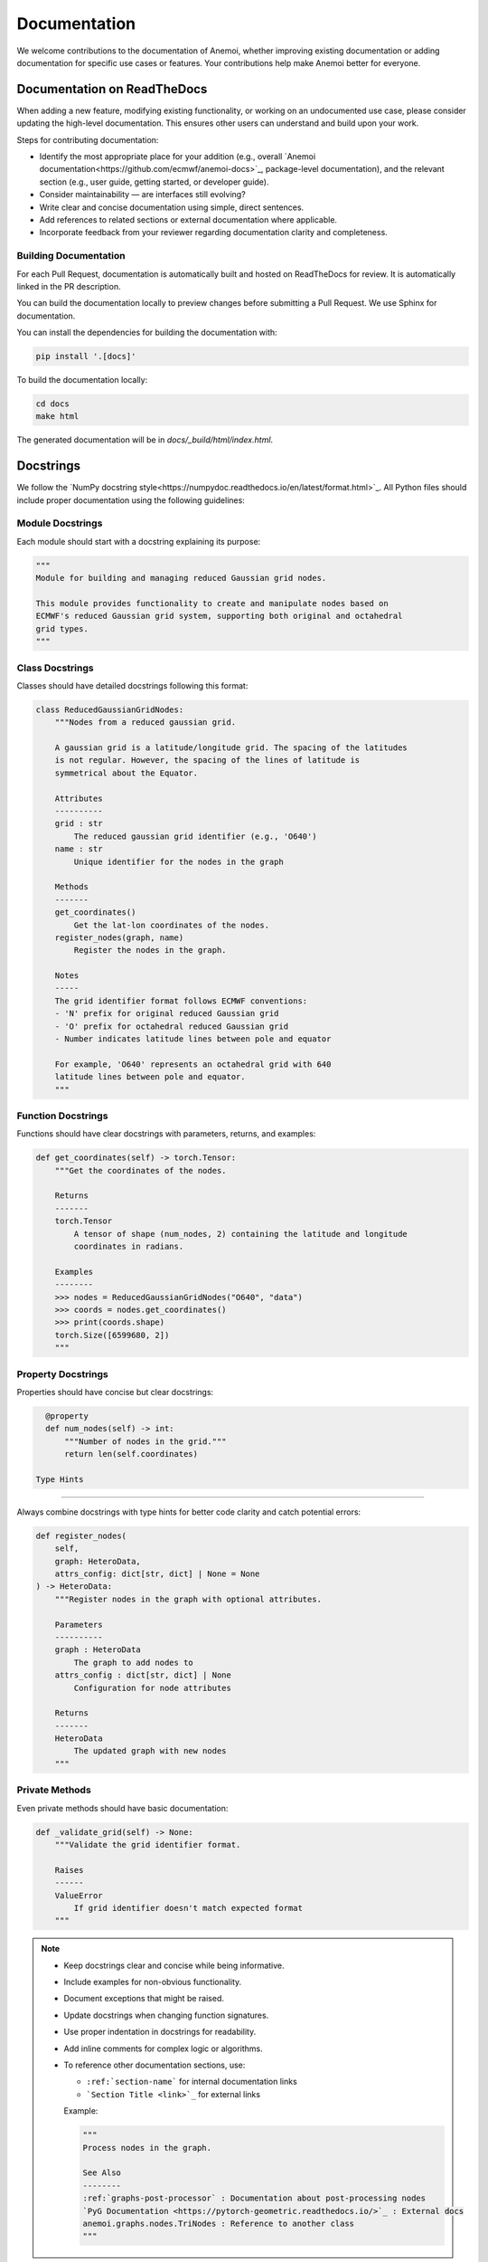 .. _documentation-guidelines:

###############
 Documentation
###############

We welcome contributions to the documentation of Anemoi, whether
improving existing documentation or adding documentation for specific
use cases or features. Your contributions help make Anemoi better for
everyone.


****************************
Documentation on ReadTheDocs
****************************

When adding a new feature, modifying existing functionality, or working
on an undocumented use case, please consider updating the high-level
documentation. This ensures other users can understand and build upon
your work.

Steps for contributing documentation:

-  Identify the most appropriate place for your addition (e.g.,
   overall `Anemoi documentation<https://github.com/ecmwf/anemoi-docs>`_, 
   package-level documentation), and the relevant section (e.g., user guide,
   getting started, or developer guide).

-  Consider maintainability — are interfaces still evolving?

-  Write clear and concise documentation using simple, direct sentences.

-  Add references to related sections or external documentation where
   applicable.

-  Incorporate feedback from your reviewer regarding documentation
   clarity and completeness.


Building Documentation
=======================

For each Pull Request, documentation is automatically built and hosted
on ReadTheDocs for review. It is automatically linked in the PR
description.

You can build the documentation locally to preview changes before
submitting a Pull Request. We use Sphinx for documentation.

You can install the dependencies for building the documentation with:

.. code:: bash

   pip install '.[docs]'

To build the documentation locally:

.. code:: bash

   cd docs
   make html

The generated documentation will be in `docs/_build/html/index.html`.

***********
 Docstrings
***********


We follow the `NumPy docstring style<https://numpydoc.readthedocs.io/en/latest/format.html>`_. All
Python files should include proper documentation using the following guidelines:

Module Docstrings
================

Each module should start with a docstring explaining its purpose:

.. code-block:: python

   """
   Module for building and managing reduced Gaussian grid nodes.

   This module provides functionality to create and manipulate nodes based on
   ECMWF's reduced Gaussian grid system, supporting both original and octahedral
   grid types.
   """

Class Docstrings
===============

Classes should have detailed docstrings following this format:

.. code-block:: python

   class ReducedGaussianGridNodes:
       """Nodes from a reduced gaussian grid.

       A gaussian grid is a latitude/longitude grid. The spacing of the latitudes
       is not regular. However, the spacing of the lines of latitude is
       symmetrical about the Equator.

       Attributes
       ----------
       grid : str
           The reduced gaussian grid identifier (e.g., 'O640')
       name : str
           Unique identifier for the nodes in the graph

       Methods
       -------
       get_coordinates()
           Get the lat-lon coordinates of the nodes.
       register_nodes(graph, name)
           Register the nodes in the graph.

       Notes
       -----
       The grid identifier format follows ECMWF conventions:
       - 'N' prefix for original reduced Gaussian grid
       - 'O' prefix for octahedral reduced Gaussian grid
       - Number indicates latitude lines between pole and equator

       For example, 'O640' represents an octahedral grid with 640
       latitude lines between pole and equator.
       """

Function Docstrings
=================

Functions should have clear docstrings with parameters, returns, and examples:

.. code-block:: python

   def get_coordinates(self) -> torch.Tensor:
       """Get the coordinates of the nodes.

       Returns
       -------
       torch.Tensor
           A tensor of shape (num_nodes, 2) containing the latitude and longitude
           coordinates in radians.

       Examples
       --------
       >>> nodes = ReducedGaussianGridNodes("O640", "data")
       >>> coords = nodes.get_coordinates()
       >>> print(coords.shape)
       torch.Size([6599680, 2])
       """

Property Docstrings
=================

Properties should have concise but clear docstrings:

.. code-block:: python

   @property
   def num_nodes(self) -> int:
       """Number of nodes in the grid."""
       return len(self.coordinates)

 Type Hints
=========

Always combine docstrings with type hints for better code clarity and catch potential errors:

.. code-block:: python

   def register_nodes(
       self,
       graph: HeteroData,
       attrs_config: dict[str, dict] | None = None
   ) -> HeteroData:
       """Register nodes in the graph with optional attributes.

       Parameters
       ----------
       graph : HeteroData
           The graph to add nodes to
       attrs_config : dict[str, dict] | None
           Configuration for node attributes

       Returns
       -------
       HeteroData
           The updated graph with new nodes
       """

Private Methods
=============

Even private methods should have basic documentation:

.. code-block:: python

   def _validate_grid(self) -> None:
       """Validate the grid identifier format.

       Raises
       ------
       ValueError
           If grid identifier doesn't match expected format
       """

.. note::

   - Keep docstrings clear and concise while being informative.
   - Include examples for non-obvious functionality.
   - Document exceptions that might be raised.
   - Update docstrings when changing function signatures.
   - Use proper indentation in docstrings for readability.
   - Add inline comments for complex logic or algorithms.
   - To reference other documentation sections, use:

     - ``:ref:`section-name``` for internal documentation links
     - ```Section Title <link>`_`` for external links

     Example:

     .. code-block:: python

         """
         Process nodes in the graph.

         See Also
         --------
         :ref:`graphs-post-processor` : Documentation about post-processing nodes
         `PyG Documentation <https://pytorch-geometric.readthedocs.io/>`_ : External docs
         anemoi.graphs.nodes.TriNodes : Reference to another class
         """

